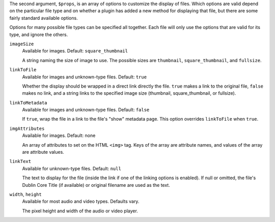 The second argument, ``$props``, is an array of options to customize the display of files. Which options are valid depend on the particular file type and on whether a plugin has added a new method for displaying that file, but
there are some fairly standard available options.

Options for many possible file types can be specified all together. Each
file will only use the options that are valid for its type, and ignore the
others.

``imageSize``
  Available for images. Default: ``square_thumbnail``
  
  A string naming the size of image to use.
  The possible sizes are ``thumbnail``, ``square_thumbnail``, and
  ``fullsize``.

``linkToFile``
  Available for images and unknown-type files. Default: ``true``
  
  Whether the display should be wrapped in a direct link directly the file.
  ``true`` makes a link to the original file, ``false`` makes no link, and
  a string links to the specified image size (thumbnail, square_thumbnail,
  or fullsize).

``linkToMetadata``
  Available for images and unknown-type files. Default: ``false``
  
  If ``true``, wrap the file in a link to the file's "show" metadata page.
  This option overrides ``linkToFile`` when ``true``.

``imgAttributes``
  Available for images. Default: none

  An array of attributes to set on the HTML ``<img>`` tag. Keys of the
  array are attribute names, and values of the array are attribute values.
  
``linkText``
  Available for unknown-type files. Default: ``null``
  
  The text to display for the file (inside the link if one of the linking
  options is enabled). If null or omitted, the file's Dublin Core Title
  (if available) or original filename are used as the text.

``width``, ``height``
  Available for most audio and video types. Defaults vary.

  The pixel height and width of the audio or video player.

